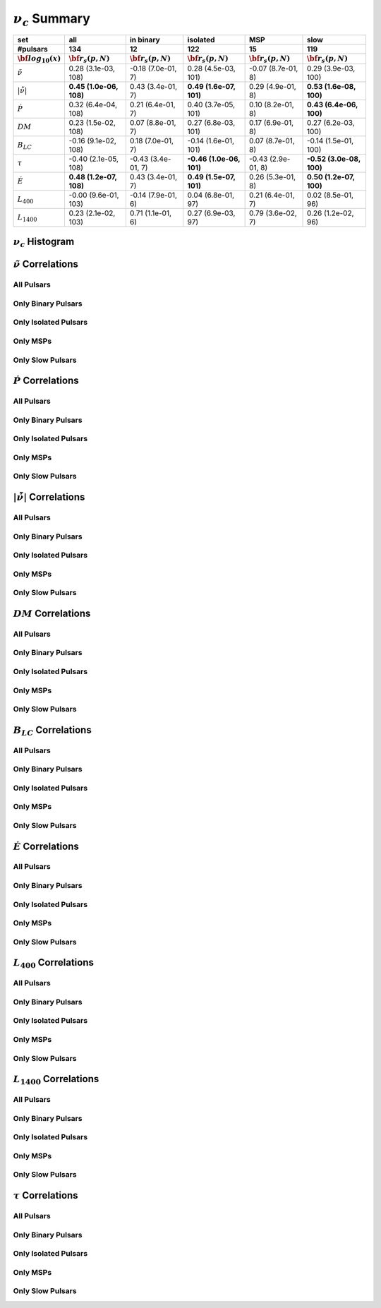 
:math:`\nu_{c}` Summary
=======================

+------------------------------------------+--------------------------+--------------------------+--------------------------+--------------------------+--------------------------+
|                                      set |                      all |                in binary |                 isolated |                      MSP |                     slow |
+------------------------------------------+--------------------------+--------------------------+--------------------------+--------------------------+--------------------------+
|                                 #pulsars |                      134 |                       12 |                      122 |                       15 |                      119 |
+------------------------------------------+--------------------------+--------------------------+--------------------------+--------------------------+--------------------------+
|                :math:`{\bf log_{10}(x)}` | :math:`{\bf r_s (p, N)}` | :math:`{\bf r_s (p, N)}` | :math:`{\bf r_s (p, N)}` | :math:`{\bf r_s (p, N)}` | :math:`{\bf r_s (p, N)}` |
+==========================================+==========================+==========================+==========================+==========================+==========================+
|                      :math:`\tilde{\nu}` |    0.28 (3.1e-03, 108)   |   -0.18 (7.0e-01,   7)   |    0.28 (4.5e-03, 101)   |   -0.07 (8.7e-01,   8)   |    0.29 (3.9e-03, 100)   |
+------------------------------------------+--------------------------+--------------------------+--------------------------+--------------------------+--------------------------+
| :math:`\left| \dot{\tilde{\nu}} \right|` |  **0.45 (1.0e-06, 108)** |    0.43 (3.4e-01,   7)   |  **0.49 (1.6e-07, 101)** |    0.29 (4.9e-01,   8)   |  **0.53 (1.6e-08, 100)** |
+------------------------------------------+--------------------------+--------------------------+--------------------------+--------------------------+--------------------------+
|                          :math:`\dot{P}` |    0.32 (6.4e-04, 108)   |    0.21 (6.4e-01,   7)   |    0.40 (3.7e-05, 101)   |    0.10 (8.2e-01,   8)   |  **0.43 (6.4e-06, 100)** |
+------------------------------------------+--------------------------+--------------------------+--------------------------+--------------------------+--------------------------+
|                               :math:`DM` |    0.23 (1.5e-02, 108)   |    0.07 (8.8e-01,   7)   |    0.27 (6.8e-03, 101)   |    0.17 (6.9e-01,   8)   |    0.27 (6.2e-03, 100)   |
+------------------------------------------+--------------------------+--------------------------+--------------------------+--------------------------+--------------------------+
|                           :math:`B_{LC}` |   -0.16 (9.1e-02, 108)   |    0.18 (7.0e-01,   7)   |   -0.14 (1.6e-01, 101)   |    0.07 (8.7e-01,   8)   |   -0.14 (1.5e-01, 100)   |
+------------------------------------------+--------------------------+--------------------------+--------------------------+--------------------------+--------------------------+
|                             :math:`\tau` |   -0.40 (2.1e-05, 108)   |   -0.43 (3.4e-01,   7)   | **-0.46 (1.0e-06, 101)** |   -0.43 (2.9e-01,   8)   | **-0.52 (3.0e-08, 100)** |
+------------------------------------------+--------------------------+--------------------------+--------------------------+--------------------------+--------------------------+
|                          :math:`\dot{E}` |  **0.48 (1.2e-07, 108)** |    0.43 (3.4e-01,   7)   |  **0.49 (1.5e-07, 101)** |    0.26 (5.3e-01,   8)   |  **0.50 (1.2e-07, 100)** |
+------------------------------------------+--------------------------+--------------------------+--------------------------+--------------------------+--------------------------+
|                          :math:`L_{400}` |   -0.00 (9.6e-01, 103)   |   -0.14 (7.9e-01,   6)   |    0.04 (6.8e-01,  97)   |    0.21 (6.4e-01,   7)   |    0.02 (8.5e-01,  96)   |
+------------------------------------------+--------------------------+--------------------------+--------------------------+--------------------------+--------------------------+
|                         :math:`L_{1400}` |    0.23 (2.1e-02, 103)   |    0.71 (1.1e-01,   6)   |    0.27 (6.9e-03,  97)   |    0.79 (3.6e-02,   7)   |    0.26 (1.2e-02,  96)   |
+------------------------------------------+--------------------------+--------------------------+--------------------------+--------------------------+--------------------------+



:math:`\nu_{c}` Histogram
-------------------------

.. image:: histograms/vc_histogram.png
    :width: 800


:math:`\tilde{\nu}` Correlations
--------------------------------


All Pulsars
^^^^^^^^^^^

.. image:: correlations/corr_line_vc_log_ATNF_Spin_Frequency_(Hz)_log_All_Pulsars.png
    :width: 800

Only Binary Pulsars
^^^^^^^^^^^^^^^^^^^

.. image:: correlations/corr_line_vc_log_ATNF_Spin_Frequency_(Hz)_log_Only_Binary_Pulsars.png
    :width: 800

Only Isolated Pulsars
^^^^^^^^^^^^^^^^^^^^^

.. image:: correlations/corr_line_vc_log_ATNF_Spin_Frequency_(Hz)_log_Only_Isolated_Pulsars.png
    :width: 800

Only MSPs
^^^^^^^^^

.. image:: correlations/corr_line_vc_log_ATNF_Spin_Frequency_(Hz)_log_Only_MSPs.png
    :width: 800

Only Slow Pulsars
^^^^^^^^^^^^^^^^^

.. image:: correlations/corr_line_vc_log_ATNF_Spin_Frequency_(Hz)_log_Only_Slow_Pulsars.png
    :width: 800

:math:`\dot{P}` Correlations
----------------------------


All Pulsars
^^^^^^^^^^^

.. image:: correlations/corr_line_vc_log_ATNF_Pdot_log_All_Pulsars.png
    :width: 800

Only Binary Pulsars
^^^^^^^^^^^^^^^^^^^

.. image:: correlations/corr_line_vc_log_ATNF_Pdot_log_Only_Binary_Pulsars.png
    :width: 800

Only Isolated Pulsars
^^^^^^^^^^^^^^^^^^^^^

.. image:: correlations/corr_line_vc_log_ATNF_Pdot_log_Only_Isolated_Pulsars.png
    :width: 800

Only MSPs
^^^^^^^^^

.. image:: correlations/corr_line_vc_log_ATNF_Pdot_log_Only_MSPs.png
    :width: 800

Only Slow Pulsars
^^^^^^^^^^^^^^^^^

.. image:: correlations/corr_line_vc_log_ATNF_Pdot_log_Only_Slow_Pulsars.png
    :width: 800

:math:`\left| \dot{\tilde{\nu}} \right|` Correlations
-----------------------------------------------------


All Pulsars
^^^^^^^^^^^

.. image:: correlations/corr_line_vc_log_ATNF_Fdot_log_All_Pulsars.png
    :width: 800

Only Binary Pulsars
^^^^^^^^^^^^^^^^^^^

.. image:: correlations/corr_line_vc_log_ATNF_Fdot_log_Only_Binary_Pulsars.png
    :width: 800

Only Isolated Pulsars
^^^^^^^^^^^^^^^^^^^^^

.. image:: correlations/corr_line_vc_log_ATNF_Fdot_log_Only_Isolated_Pulsars.png
    :width: 800

Only MSPs
^^^^^^^^^

.. image:: correlations/corr_line_vc_log_ATNF_Fdot_log_Only_MSPs.png
    :width: 800

Only Slow Pulsars
^^^^^^^^^^^^^^^^^

.. image:: correlations/corr_line_vc_log_ATNF_Fdot_log_Only_Slow_Pulsars.png
    :width: 800

:math:`DM` Correlations
-----------------------


All Pulsars
^^^^^^^^^^^

.. image:: correlations/corr_line_vc_log_ATNF_DM_log_All_Pulsars.png
    :width: 800

Only Binary Pulsars
^^^^^^^^^^^^^^^^^^^

.. image:: correlations/corr_line_vc_log_ATNF_DM_log_Only_Binary_Pulsars.png
    :width: 800

Only Isolated Pulsars
^^^^^^^^^^^^^^^^^^^^^

.. image:: correlations/corr_line_vc_log_ATNF_DM_log_Only_Isolated_Pulsars.png
    :width: 800

Only MSPs
^^^^^^^^^

.. image:: correlations/corr_line_vc_log_ATNF_DM_log_Only_MSPs.png
    :width: 800

Only Slow Pulsars
^^^^^^^^^^^^^^^^^

.. image:: correlations/corr_line_vc_log_ATNF_DM_log_Only_Slow_Pulsars.png
    :width: 800

:math:`B_{LC}` Correlations
---------------------------


All Pulsars
^^^^^^^^^^^

.. image:: correlations/corr_line_vc_log_ATNF_B_LC_(G)_log_All_Pulsars.png
    :width: 800

Only Binary Pulsars
^^^^^^^^^^^^^^^^^^^

.. image:: correlations/corr_line_vc_log_ATNF_B_LC_(G)_log_Only_Binary_Pulsars.png
    :width: 800

Only Isolated Pulsars
^^^^^^^^^^^^^^^^^^^^^

.. image:: correlations/corr_line_vc_log_ATNF_B_LC_(G)_log_Only_Isolated_Pulsars.png
    :width: 800

Only MSPs
^^^^^^^^^

.. image:: correlations/corr_line_vc_log_ATNF_B_LC_(G)_log_Only_MSPs.png
    :width: 800

Only Slow Pulsars
^^^^^^^^^^^^^^^^^

.. image:: correlations/corr_line_vc_log_ATNF_B_LC_(G)_log_Only_Slow_Pulsars.png
    :width: 800

:math:`\dot{E}` Correlations
----------------------------


All Pulsars
^^^^^^^^^^^

.. image:: correlations/corr_line_vc_log_ATNF_E_dot_(ergs_s)_log_All_Pulsars.png
    :width: 800

Only Binary Pulsars
^^^^^^^^^^^^^^^^^^^

.. image:: correlations/corr_line_vc_log_ATNF_E_dot_(ergs_s)_log_Only_Binary_Pulsars.png
    :width: 800

Only Isolated Pulsars
^^^^^^^^^^^^^^^^^^^^^

.. image:: correlations/corr_line_vc_log_ATNF_E_dot_(ergs_s)_log_Only_Isolated_Pulsars.png
    :width: 800

Only MSPs
^^^^^^^^^

.. image:: correlations/corr_line_vc_log_ATNF_E_dot_(ergs_s)_log_Only_MSPs.png
    :width: 800

Only Slow Pulsars
^^^^^^^^^^^^^^^^^

.. image:: correlations/corr_line_vc_log_ATNF_E_dot_(ergs_s)_log_Only_Slow_Pulsars.png
    :width: 800

:math:`L_{400}` Correlations
----------------------------


All Pulsars
^^^^^^^^^^^

.. image:: correlations/corr_line_vc_log_L400_(mJy_kpc^2)_log_All_Pulsars.png
    :width: 800

Only Binary Pulsars
^^^^^^^^^^^^^^^^^^^

.. image:: correlations/corr_line_vc_log_L400_(mJy_kpc^2)_log_Only_Binary_Pulsars.png
    :width: 800

Only Isolated Pulsars
^^^^^^^^^^^^^^^^^^^^^

.. image:: correlations/corr_line_vc_log_L400_(mJy_kpc^2)_log_Only_Isolated_Pulsars.png
    :width: 800

Only MSPs
^^^^^^^^^

.. image:: correlations/corr_line_vc_log_L400_(mJy_kpc^2)_log_Only_MSPs.png
    :width: 800

Only Slow Pulsars
^^^^^^^^^^^^^^^^^

.. image:: correlations/corr_line_vc_log_L400_(mJy_kpc^2)_log_Only_Slow_Pulsars.png
    :width: 800

:math:`L_{1400}` Correlations
-----------------------------


All Pulsars
^^^^^^^^^^^

.. image:: correlations/corr_line_vc_log_L1400_(mJy_kpc^2)_log_All_Pulsars.png
    :width: 800

Only Binary Pulsars
^^^^^^^^^^^^^^^^^^^

.. image:: correlations/corr_line_vc_log_L1400_(mJy_kpc^2)_log_Only_Binary_Pulsars.png
    :width: 800

Only Isolated Pulsars
^^^^^^^^^^^^^^^^^^^^^

.. image:: correlations/corr_line_vc_log_L1400_(mJy_kpc^2)_log_Only_Isolated_Pulsars.png
    :width: 800

Only MSPs
^^^^^^^^^

.. image:: correlations/corr_line_vc_log_L1400_(mJy_kpc^2)_log_Only_MSPs.png
    :width: 800

Only Slow Pulsars
^^^^^^^^^^^^^^^^^

.. image:: correlations/corr_line_vc_log_L1400_(mJy_kpc^2)_log_Only_Slow_Pulsars.png
    :width: 800

:math:`\tau` Correlations
-------------------------


All Pulsars
^^^^^^^^^^^

.. image:: correlations/corr_line_vc_log_Age_(Yr)_log_All_Pulsars.png
    :width: 800

Only Binary Pulsars
^^^^^^^^^^^^^^^^^^^

.. image:: correlations/corr_line_vc_log_Age_(Yr)_log_Only_Binary_Pulsars.png
    :width: 800

Only Isolated Pulsars
^^^^^^^^^^^^^^^^^^^^^

.. image:: correlations/corr_line_vc_log_Age_(Yr)_log_Only_Isolated_Pulsars.png
    :width: 800

Only MSPs
^^^^^^^^^

.. image:: correlations/corr_line_vc_log_Age_(Yr)_log_Only_MSPs.png
    :width: 800

Only Slow Pulsars
^^^^^^^^^^^^^^^^^

.. image:: correlations/corr_line_vc_log_Age_(Yr)_log_Only_Slow_Pulsars.png
    :width: 800
